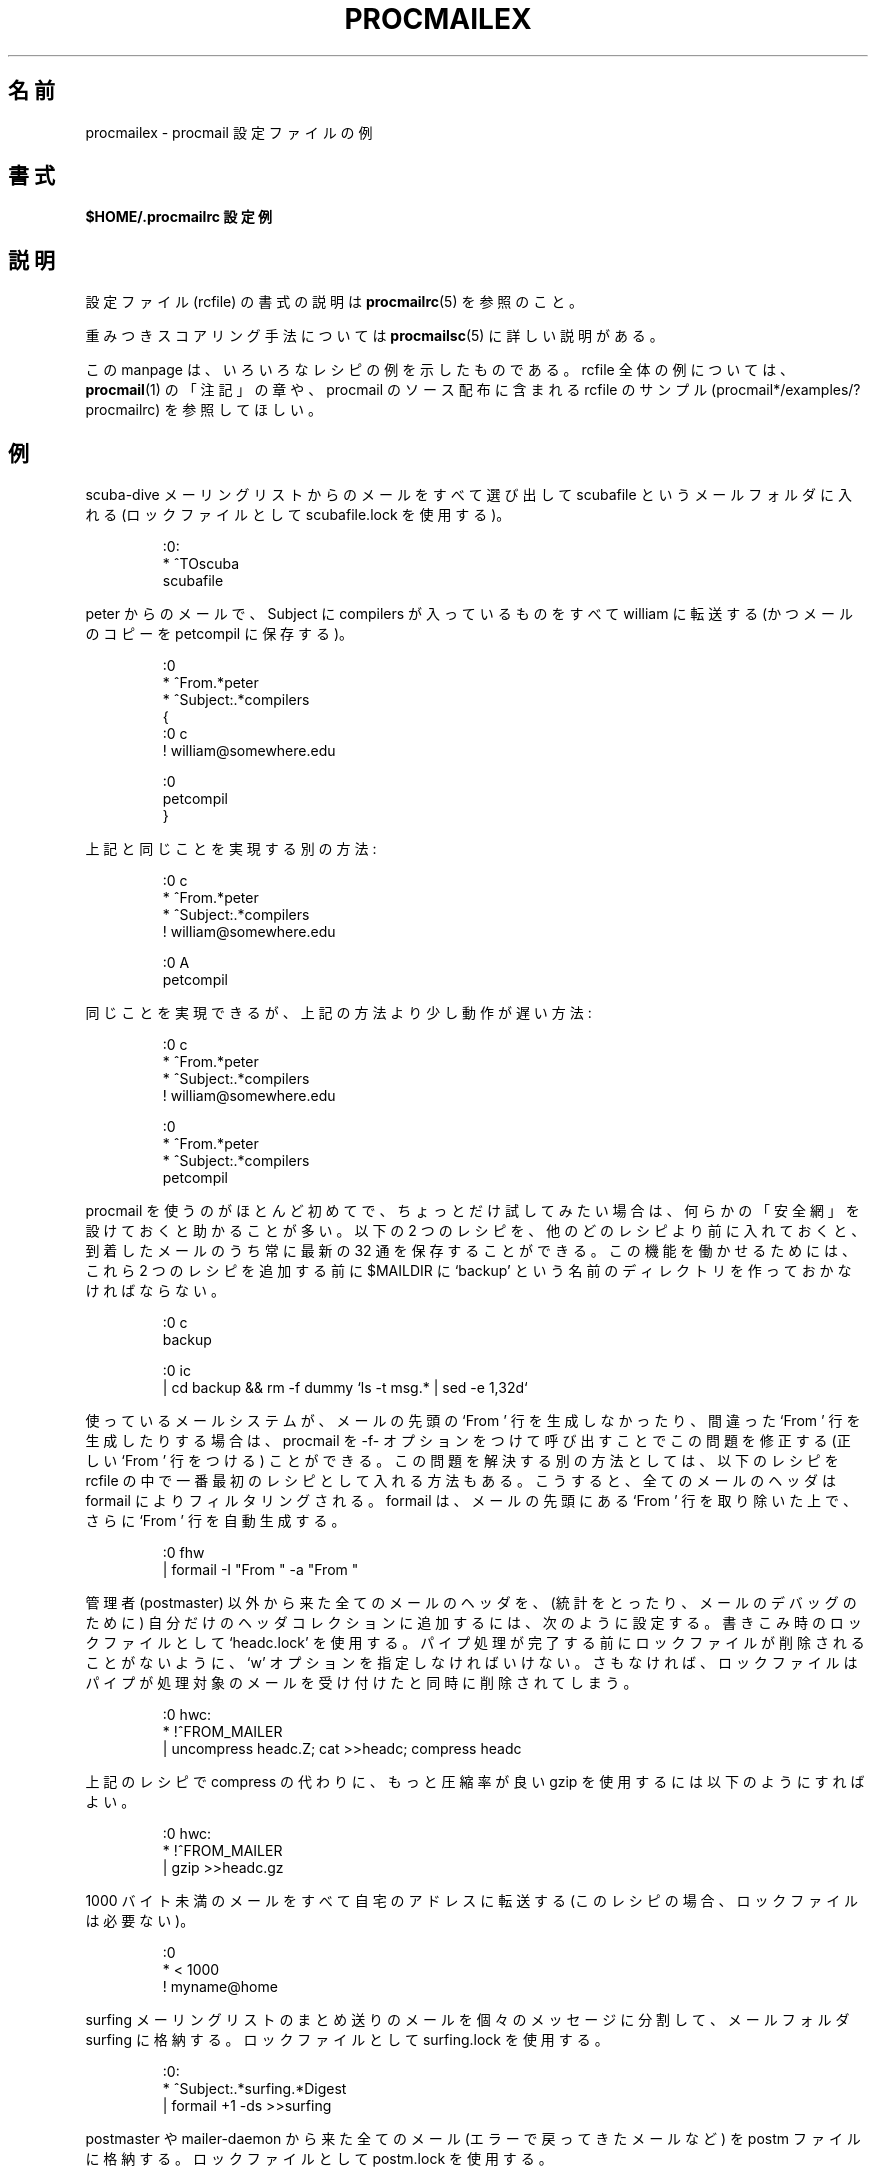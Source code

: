 .\" Japanese Version Copyright (c) 2003 Akihiro MOTOKI
.\"         all rights reserved.
.\" Translated Mon Jun 23 22:53:33 JST 2003
.\"         by Akihiro MOTOKI <amotoki@dd.iij4u.or.jp>
.\"
.\"WORD:	autoreply		自動返信
.\"WORD:	unseen sequences	未読番号
.\"WORD:	recipe			レシピ
.\"
.\"if n .pl +(135i-\n(.pu)
.de Id
.ds Rv \\$3
.ds Dt \\$4
..
.Id $Id: procmailex.5,v 1.1 2003/06/16 17:06:43 motoki Exp $
.TH PROCMAILEX 5 \*(Dt BuGless
.rn SH Sh
.de SH
.br
.ne 11
.Sh "\\$1"
..
.rn SS Ss
.de SS
.br
.ne 10
.Ss "\\$1"
..
.rn TP Tp
.de TP
.br
.ne 9
.Tp \\$1
..
.rn RS Rs
.de RS
.na
.nf
.Rs
..
.rn RE Re
.de RE
.Re
.fi
.ad
..
.de Sx
.PP
.ne \\$1
.RS
..
.de Ex
.RE
.PP
..
.na
.\"O .SH NAME
.SH 名前
.\"O procmailex \- procmail rcfile examples
procmailex \- procmail 設定ファイルの例
.\"O .SH SYNOPSIS
.SH 書式
.\"O .B $HOME/.procmailrc examples
.B $HOME/.procmailrc 設定例
.ad
.\"O .SH DESCRIPTION
.SH 説明
.\"O For a description of the rcfile format see
.\"O .BR procmailrc (5).
設定ファイル (rcfile) の書式の説明は
.BR procmailrc (5)
を参照のこと。
.PP
.\"O The weighted scoring technique is described in detail in the
.\"O .BR procmailsc (5)
.\"O man page.
重みつきスコアリング手法については
.BR procmailsc (5)
に詳しい説明がある。
.PP
.\"O This man page shows several example recipes.  For examples of complete rcfiles
.\"O you can check the NOTES section in
.\"O .BR procmail (1),
.\"O or look at the example rcfiles part of the procmail source distribution
.\"O (procmail*/examples/?procmailrc).
この manpage は、いろいろなレシピの例を示したものである。
rcfile 全体の例については、
.BR procmail (1)
の「注記」の章や、procmail のソース配布に含まれる rcfile のサンプル
(procmail*/examples/?procmailrc) を参照してほしい。
.\"O .SH EXAMPLES
.SH 例
.\"O Sort out all mail coming from the scuba-dive mailing list into the mailfolder
.\"O scubafile (uses the locallockfile scubafile.lock).
scuba-dive メーリングリストからのメールをすべて選び出して scubafile と
いうメールフォルダに入れる (ロックファイルとして scubafile.lock を使用する)。
.Sx 3
:0:
* ^TOscuba
scubafile
.Ex
.\"O Forward all mail from peter about compilers to william (and keep a copy
.\"O of it here in petcompil).
peter からのメールで、Subject に compilers が入っているものを
すべて william に転送する
(かつメールのコピーを petcompil に保存する)。
.Sx 10
:0
* ^From.*peter
* ^Subject:.*compilers
{
   :0 c
   ! william@somewhere.edu

   :0
   petcompil
}
.Ex
.\"O An equivalent solution that accomplishes the same:
上記と同じことを実現する別の方法:
.Sx 7
:0 c
* ^From.*peter
* ^Subject:.*compilers
! william@somewhere.edu

   :0 A
   petcompil
.Ex
.\"O An equivalent, but slightly slower solution that accomplishes the same:
同じことを実現できるが、上記の方法より少し動作が遅い方法:
.Sx 9
:0 c
* ^From.*peter
* ^Subject:.*compilers
! william@somewhere.edu

:0
* ^From.*peter
* ^Subject:.*compilers
petcompil
.Ex
.\"O If you are fairly new to procmail and plan to experiment a little bit
.\"O it often helps to have a
.\"O .I safety net
.\"O of some sort.  Inserting the following two recipes above all other recipes
.\"O will make sure that of all arriving mail always the last 32 messages will
.\"O be preserved.  In order for it to work as intended, you have to create
.\"O a directory named `backup' in $MAILDIR prior to inserting these two recipes.
procmail を使うのがほとんど初めてで、ちょっとだけ試してみたい場合は、
何らかの「安全網」を設けておくと助かることが多い。
以下の 2 つのレシピを、他のどのレシピより前に入れておくと、
到着したメールのうち常に最新の 32 通を保存することができる。
この機能を働かせるためには、これら 2 つのレシピを追加する前に $MAILDIR に
`backup' という名前のディレクトリを作っておかなければならない。
.Sx 5
:0 c
backup

:0 ic
| cd backup && rm \-f dummy `ls \-t msg.* | sed \-e 1,32d`
.Ex
.\"O If your system doesn't generate or generates incorrect leading `From '
.\"O lines on every mail, you can fix this by calling up procmail with
.\"O the \-f- option.  To fix the same problem by
.\"O different means, you could have inserted the following two
.\"O recipes above all other recipes in your rcfile.  They will filter the header
.\"O of any mail through formail which will strip any leading `From ', and
.\"O automatically regenerates it subsequently.
使っているメールシステムが、メールの先頭の `From ' 行を生成しなかったり、
間違った `From ' 行を生成したりする場合は、procmail を \-f- オプションをつけ
て呼び出すことでこの問題を修正する (正しい `From ' 行をつける) ことができる。
この問題を解決する別の方法としては、以下のレシピを rcfile の中で一番最初の
レシピとして入れる方法もある。こうすると、全てのメールのヘッダは formail に
よりフィルタリングされる。 formail は、メールの先頭にある `From ' 行を
取り除いた上で、さらに `From ' 行を自動生成する。
.Sx 2
:0 fhw
| formail \-I "From " \-a "From "
.Ex
.\"O Add the headers of all messages that didn't come from the postmaster
.\"O to your private header collection (for
.\"O statistics or mail debugging); and use the lockfile `headc.lock'.  In order
.\"O to make sure the lockfile is not removed until the pipe has finished,
.\"O you have to specify option `w'; otherwise the lockfile would be
.\"O removed as soon as the pipe has accepted the mail.
管理者 (postmaster) 以外から来た全てのメールのヘッダを、(統計をとったり、
メールのデバッグのために) 自分だけのヘッダコレクションに追加するには、次の
ように設定する。書きこみ時のロックファイルとして `headc.lock' を使用する。
パイプ処理が完了する前にロックファイルが削除されることがないように、
`w' オプションを指定しなければいけない。さもなければ、ロックファイルは
パイプが処理対象のメールを受け付けたと同時に削除されてしまう。
.Sx 3
:0 hwc:
* !^FROM_MAILER
| uncompress headc.Z; cat >>headc; compress headc
.Ex
.\"O Or, if you would use the more efficient gzip instead of compress:
上記のレシピで compress の代わりに、もっと圧縮率が良い gzip を使用するには
以下のようにすればよい。
.Sx 3
:0 hwc:
* !^FROM_MAILER
| gzip >>headc.gz
.Ex
.\"O Forward all mails shorter than 1000 bytes to my home address (no lockfile
.\"O needed on this recipe).
1000 バイト未満のメールをすべて自宅のアドレスに転送する
(このレシピの場合、ロックファイルは必要ない)。
.Sx 3
:0
* < 1000
! myname@home
.Ex
.\"O Split up incoming digests from the surfing mailing list into their individual
.\"O messages, and store them into surfing, using surfing.lock as the locallockfile.
surfing メーリングリストのまとめ送りのメールを個々のメッセージに分割して、
メールフォルダ surfing に格納する。ロックファイルとして surfing.lock を使用する。
.Sx 3
:0:
* ^Subject:.*surfing.*Digest
| formail +1 \-ds >>surfing
.Ex
.\"O Store everything coming from the postmaster or mailer-daemon (like bounced
.\"O mail) into the file postm, using postm.lock as the locallockfile.
postmaster や mailer-daemon から来た全てのメール(エラーで戻ってきたメールなど)
を postm ファイルに格納する。ロックファイルとして postm.lock を使用する。
.Sx 3
:0:
* ^FROM_MAILER
postm
.Ex
.\"O A simple autoreply recipe.  It makes sure that neither mail from any daemon
.\"O (like bouncing mail or mail from mailing-lists), nor autoreplies coming from
.\"O yourself will be autoreplied to.  If this precaution would not be taken,
.\"O disaster could result (`ringing' mail).  In order for this recipe to autoreply
.\"O to all the incoming mail, you should of course insert it before all other
.\"O recipes in your rcfile.  However, it is advisable to put it
.\"O .I after
.\"O any recipes that process the mails from subscribed mailinglists; it generally
.\"O is not a good idea to generate autoreplies to mailinglists (yes, the
.\"O !^FROM_DAEMON regexp should already catch those, but if the mailinglist
.\"O doesn't follow accepted conventions, this might
.\"O .I not
.\"O be
.\"O .IR enough ).
簡単な自動返信用のレシピ。このレシピは、デーモンからのメール (戻ってきた
メールやメーリングリストからのメールなど) や自分自身からの自動返信のメールには
自動返信しないことを保証している。もしこのような注意を怠ったならば、 (メール
ループなど) 大変なことが起こり得る。このレシピを用いて受信したすべてのメール
に対して自動応答を行うためには、言うまでもなく rcfile の他の全てのレシピより
前にこれを置かなければならない。ただし、講読しているメーリングリストからの
メールを処理するレシピの「後ろ」にこのレシピを置くことを推奨する。(確かに、
正規表現 !^FROM_DAEMON によってそのようなメールはすでに捕まえられているはず
だが、メーリングリストが一般的な慣習に従っていない場合は、これだけでは
「不十分」だからである。)
.Sx 6
:0 h c
* !^FROM_DAEMON
* !^X-Loop: your@own.mail.address
| (formail \-r \-I"Precedence: junk" \e
	 \-A"X-Loop: your@own.mail.address" ; \e
	echo "Mail received.") | $SENDMAIL \-t
.Ex
.\"O A more complicated autoreply recipe that implements the functional equivalent
.\"O of the well known
.\"O .BR vacation (1)
.\"O program.  This recipe is based on the same principles as the last one (prevent
.\"O `ringing' mail).  In addition to that however, it maintains a vacation database
.\"O by extracting the name of the sender and inserting it in the vacation.cache
.\"O file if the name was new (the vacation.cache file is maintained by formail
.\"O which will make sure that it always contains the most recent names, the size
.\"O of the file is limited to a maximum of approximately 8192 bytes).  If the name
.\"O was new, an autoreply will be sent.
以下はもっと複雑な自動返信のレシピの例で、有名な
.BR vacation (1)
プログラムと同じ機能を実現するものである。
このレシピは(メールループを防ぐなどの)直前のレシピと同じ方針で作られている。
さらに、このレシピでは送信者の名前を抽出して vacation データベースを作っており、
名前が新しいものだったときには vacation.cache ファイルにその名前が追加
される (vacation.cache ファイルは formail により管理されており、
常に最近の送信者名が格納され、ファイルのサイズの上限が約 8192 バイトに
なることが formail により保証される)。
新しい送信者名だった場合は、自動応答メッセージが送信される。
.PP
.\"O As you can see, the following recipe has comments
.\"O .B between
.\"O the conditions.
.\"O This is allowed.  Do
.\"O .B not
.\"O put comments on the same line as a condition though.
見て分かるように、以下のレシピでは条件の「間」にコメントが
入っている。このようなコメントの入れ方は認められている。
しかし、条件と同じ行にコメントを入れては「いけない」。
.Sx 18
SHELL=/bin/sh    # for other shells, this might need adjustment

:0 Whc: vacation.lock
 # Perform a quick check to see if the mail was addressed to us
* $^To:.*\e<$\eLOGNAME\e>
 # Don't reply to daemons and mailinglists
* !^FROM_DAEMON
 # Mail loops are evil
* !^X-Loop: your@own.mail.address
| formail \-rD 8192 vacation.cache

  :0 ehc         # if the name was not in the cache
  | (formail \-rI"Precedence: junk" \e
	    \-A"X-Loop: your@own.mail.address" ; \e
	  echo "I received your mail,"; \e
	  echo "but I won't be back until Monday."; \e
	  echo "-- "; cat $HOME/.signature \e
	 ) | $SENDMAIL \-oi \-t
.Ex
.\"O Store all messages concerning TeX in separate, unique filenames, in a directory
.\"O named texmail (this directory has to exist); there is no need to use lockfiles
.\"O in this case, so we won't.
TeX に関係する全メッセージを、texmail というディレクトリに、一通毎に別の、
他とは重複しない名前のファイルに保存する (ここで指定するディレクトリは
あらかじめ存在しなければならない)。
この場合、ロックファイルを使用する必要がないので、
レシピでもそうなっている。
.Sx 3
:0
* (^TO|^Subject:.*)TeX[^t]
texmail
.Ex
.\"O The same as above, except now we store the mails in numbered files (MH mail
.\"O folder).
上と同じだが、メールを番号が振られたファイル (MH 形式のフォルダ)
に格納する点が異なる。
.Sx 3
:0
* (^TO|^Subject:.*)TeX[^t]
texmail/.
.Ex
.\"O Or you could file the mail in several directory folders at the same time.
.\"O The following recipe will deliver the mail to two MH-folders and one
.\"O directory folder.  It is actually only one file with two extra hardlinks.
メールを同時に複数のディレクトリ・フォルダに振り分けることもできる。
以下のレシピは、メールを 2 つの MH 形式のフォルダと 1 つのディレクトリ・
フォルダに振り分ける。実際にはファイルは 1 つ作成されるだけで、追加で
ハードリンクが 2 つ作成される。
.Sx 3
:0
* (^TO|^Subject:.*)TeX[^t]
texmail/. wordprocessing dtp/.
.Ex
.\"O Store all the messages about meetings in a folder that is in a directory
.\"O that changes every month.  E.g. if it were January 1994, the folder
.\"O would have the name `94-01/meeting' and the locallockfile would be
.\"O `94-01/meeting.lock'.
会議 (meeting) に関する全メッセージを月毎に異なるディレクトリに
保存する。例えば、1994 年 1 月だったとすると、フォルダ名は `94-01/meeting'
という名前となり、ローカルロックファイルは `94-01/meeting.lock' になる。
.Sx 3
:0:
* meeting
`date +%y-%m`/meeting
.Ex
.\"O The same as above, but, if the `94-01' directory wouldn't have existed, it
.\"O is created automatically:
上と同じだが、`94-01' ディレクトリが存在しなかった場合、
自動的に作成される。
.Sx 9
MONTHFOLDER=`date +%y-%m`

:0 Wic
* ? test ! \-d $MONTHFOLDER
| mkdir $MONTHFOLDER

:0:
* meeting
${MONTHFOLDER}/meeting
.Ex
.\"O The same as above, but now by slightly different means:
上と同じだが、少しだけ違う方法:
.Sx 6
MONTHFOLDER=`date +%y-%m`
DUMMY=`test \-d $MONTHFOLDER || mkdir $MONTHFOLDER`

:0:
* meeting
${MONTHFOLDER}/meeting
.Ex
.\"O If you are subscribed to several mailinglists and people cross-post to
.\"O some of them, you usually receive several duplicate mails (one from every
.\"O list).  The following simple recipe eliminates duplicate mails.  It tells
.\"O formail to keep an 8KB cache file in which it will store the Message-IDs of
.\"O the most recent mails you received.  Since Message-IDs are guaranteed to
.\"O be unique for every new mail, they are ideally suited to weed out duplicate
.\"O mails.  Simply put the following recipe at the top of your rcfile, and
.\"O no duplicate mail will get past it.
複数のメーリングリストを講読していて、そのメーリングリストのいくつかに
クロスポストする人がいる場合、同じメッセージを何回か受け取ることがよくある
(各メーリングリストからは一通だが)。以下の簡単なレシピを使うと、重複した
メールを除去することができる。このレシピでは、 formail を通じて最近受信した
メールの Message-ID を格納する 8KB のキャッシュ・ファイルを作っている。
Message-ID は新着メール毎に一意であることが保証されているので、Message-ID
を使うのは重複するメールを除くのにまさにぴったりの方法である。このレシピを
rcfile の一番最初に置くだけで、重複するメールはこのレシピを通過できなくなる。
.Sx 2
:0 Wh: msgid.lock
| formail \-D 8192 msgid.cache
.Ex
.\"O .B Beware
.\"O if you have delivery problems in recipes below this one and procmail tries
.\"O to requeue the mail, then on the next queue run, this mail will be considered
.\"O a duplicate and will be thrown away.  For those not quite so confident in
.\"O their own scripting capabilities, you can use the following recipe instead.
.\"O It puts duplicates in a separate folder instead of throwing them away.
.\"O It is up to you to periodically empty the folder of course.
注意すべきこととして、これより後のレシピで配信に問題があると procmail は
そのメールをキューにもう一度入れようとする。そうすると、次回のキュー処理の
際にこのメールは重複しているとみなされ、どこかへ行ってしまう。
自分のスクリプト作成技術にあまり自信がない場合は、代わりに以下のレシピを
使うことができる。このレシピは、重複するメールをどこか捨ててしまうのではなく、
別のフォルダに入れる。もちろん、定期的にこのフォルダを空にするのは、
自分でやらないといけない。
.Sx 5
:0 Whc: msgid.lock
| formail \-D 8192 msgid.cache

:0 a:
duplicates
.Ex
.\"O Procmail can deliver to MH folders directly, but, it does not update
.\"O the unseen sequences the real MH manages.  If you want procmail to
.\"O update those as well, use a recipe like the following which will file
.\"O everything that contains the word spam in the body of the mail into an
.\"O MH folder called spamfold.  Note the local lockfile, which is needed
.\"O because MH programs do not lock the sequences file.  Asynchronous
.\"O invocations of MH programs that change the sequences file may therefore
.\"O corrupt it or silently lose changes.  Unfortunately, the lockfile
.\"O doesn't completely solve the problem as rcvstore could be invoked while
.\"O `show' or `mark' or some other MH program is running.  This problem is
.\"O expected to be fixed in some future version of MH, but until then,
.\"O you'll have to balance the risk of lost or corrupt sequences against
.\"O the benefits of the unseen sequence.
procmail は MH 形式のフォルダに直接メッセージを配信することができるが、
本物の MH が管理している未読番号 (unseen sequence) の更新は行わない。
procmail にも未読番号の更新を行わせたい場合は、以下のようなレシピを使うとよい。
この例では、本文に spam という言葉を含む全てのメールを spamfold という
MH フォルダに入れている。ローカルロックファイルが必要な点に注意すること。
なぜなら、MH のプログラム群は番号ファイル (sequences file) のロックを
行わないからである。したがって、番号ファイルを変更する MH のプログラムが
非同期で複数実行されると、内容がおかしくなったり、いつの間にか変更が失われる
可能性がある。残念ながら、ロックファイルを使ってもこの問題を完全に解決する
ことはできない。`show'、`mark' や他の MH プログラムの実行中に rcvstore
が起動されることがあり得るからである。この問題が MH の将来のバージョンで
修正されることを期待しているが、それまでは、番号が失なわれたりおかしく
なったりする危険と、未読番号を使う利点を、天秤にかけた上で使わなけらば
ならないだろう。
.Sx 3
:0 :spamfold/$LOCKEXT
* B ?? spam
| rcvstore +spamfold
.Ex
.\"O When delivering to emacs folders (i.e., mailfolders managed by any emacs
.\"O mail package, e.g., RMAIL or VM) directly, you should use emacs-compatible
.\"O lockfiles.  The emacs mailers are a bit braindamaged in that respect, they get
.\"O very upset if someone delivers to mailfolders which they already have in their
.\"O internal buffers.  The following recipe assumes that $HOME equals /home/john.
emacs のメールフォルダ (RMAIL や VM といった emacs 上で動作するメール・
パッケージで管理されているメールフォルダ) に直接配信する場合、 emacs と
同じロックファイルを使用すべきである。 emacs のメーラーはこの点で少し
おかしなところがあり、すでに emacs の内部バッファに読み込まれている
メールフォルダに第三者がメールを配信すると、非常に混乱してしまう。
以下のレシピは $HOME の値が /home/john の場合の例である。
.Sx 5
MAILDIR=Mail

:0:/usr/local/lib/emacs/lock/!home!john!Mail!mailbox
* ^Subject:.*whatever
mailbox
.Ex
.\"O Alternatively, you can have procmail deliver into its own set of mailboxes,
.\"O which you then periodically empty and copy over to your emacs files using
.\"O .BR movemail .
.\"O Movemail uses mailbox.lock local lockfiles per mailbox.  This actually is
.\"O the preferred mode of operation in conjunction with procmail.
別の方法としては、procmail 専用のメールボックスを設け、procmail はそこに
メールを配信するようにして、定期的に
.B movemail
を使ってこのファイルを空にし、内容を emacs メーラーのファイルにコピーする
こともできる。 movemail はメールボックス単位のローカルロックファイル
mailbox.lock を使用する。
実のところ、procmail と一緒に使う場合、この方法を使う方が望ましい。
.PP
.\"O To extract certain headers from a mail and put them into environment
.\"O variables you can use any of the following constructs:
メールから特定のヘッダを抽出して環境変数に設定するには、
以下のいずれかの方法も使用することができる。
.Sx 5
SUBJECT=`formail \-xSubject:`    # 通常のフィールド
FROM=`formail \-rt \-xTo:`        # 特殊な例

:0 h                            # 他の方法
KEYWORDS=| formail \-xKeywords:
.Ex
.\"O If you are using temporary files in a procmailrc file, and want to make
.\"O sure that they are removed just before procmail exits, you could use
.\"O something along the lines of:
procmailrc ファイル内で一時ファイルを使っていて、procmail 終了直前に
一時ファイルが確実に削除されるようにするには、以下のようにすればよい。
.Sx 2
TEMPORARY=$HOME/tmp/pmail.$$
TRAP="/bin/rm \-f $TEMPORARY"
.Ex
.\"O The TRAP keyword can also be used to change the exitcode of procmail.
.\"O I.e. if you want procmail to return an exitcode of `1' instead of its
.\"O regular exitcodes, you could use:
キーワード TRAP は procmail の終了コードを変更するために使うこともできる。
つまり、通常の終了コードの代わりに終了コード `1' を procmail が返すように
したい場合、以下のようにすればよい:
.Sx 3
EXITCODE=""
TRAP="exit 1;"  # exit は単独で動作するプログラム
		      # (standalone program) ではないので、
		      # 最後のセミコロンは忘れてはいけない。
.Ex
.\"O Or, if the exitcode does not need to depend on the programs run from
.\"O the TRAP, you can use a mere:
終了コードに TRAP から起動されたプログラムの結果を反映させる必要がない
場合は、以下のように書くだけでもよい。
.Sx 1
EXITCODE=1
.Ex
.\"O The following recipe prints every incoming mail that looks like a postscript
.\"O file.
以下のレシピは、受信したメールのうち postscript ファイルと思われるメールを
全部印刷する。
.Sx 3
:0 Bb
* ^^%!
| lpr
.Ex
.\"O The following recipe does the same, but is a bit more selective.  It only
.\"O prints the postscript file if it comes from the print-server.  The first
.\"O condition matches only if it is found in the header.  The second condition
.\"O only matches at the start of the body.
次のレシピは同じ動作をするが、もう少し選択条件が厳しくなっている。
print-server から来た postscript ファイルだけを印刷する。
最初の条件は、ヘッダ内に指定パタンが見つかった場合のみマッチする。
二番目の条件は、メール本文の先頭でのみマッチする。
.Sx 4
:0 b
* ^From[ :].*print-server
* B ?? ^^%!
| lpr
.Ex
.\"O The same as above, but now by slightly different means:
上記と同じだが、ちょっとだけ違った方法:
.Sx 7
:0
* ^From[ :].*print-server
{
  :0 B b
  * ^^%!
  | lpr
}
.Ex
.\"O Likewise:
これも同様:
.Sx 4
:0 HB b
* ^^(.+$)*From[ :].*print-server
* ^^(.+$)*^%!
| lpr
.Ex
.\"O Suppose you have two accounts, you use both accounts regularly, but they are
.\"O in very distinct places (i.e., you can only read mail that arrived at either one
.\"O of the accounts).  You would like to forward mail arriving at account one to
.\"O account two, and the other way around.  The first thing that comes to mind is
.\"O using .forward files at both sites; this won't work of course, since you will
.\"O be creating a mail loop.  This mail loop can be avoided by inserting the
.\"O following recipe in front of all other recipes in the $HOME/.procmailrc files on
.\"O both sites.  If you make sure that you add the same X-Loop: field at both
.\"O sites, mail can now safely be forwarded to the other account from either of
.\"O them.
メールアカウントを 2つ持っているとしよう。どちらも常時使用しているが、
とても離れた場所にあるとする (つまり、いずれか一方のアカウントに届いた
メールしか読むことができないとする)。アカウント 1 に届いたメールを
アカウント 2 に転送し、反対向きも行いたいという状況を考える。
まず思いつくのは、両方のサイトで .forward ファイルを使う方法だが、
もちろんうまく動かない。メールのループが起こってしまうからだ。
このメールのループは、両方のサイトの $HOME/.procmailrc ファイルの先頭に
以下のレシピを入れておくことで避けることができる。
両方のサイトで同じ X-Loop: フィールドを追加するようにしておけば、
メールはどちらのアカウントからでも安全に
もう一方のアカウントに転送することができるようになる。
.Sx 4
:0 c
* !^X-Loop: yourname@your.main.mail.address
| formail \-A "X-Loop: yourname@your.main.mail.address" | \e
	$SENDMAIL \-oi yourname@the.other.account
.Ex
.\"O If someone sends you a mail with the word `retrieve' in the subject, the
.\"O following will automatically send back the contents of info_file to the
.\"O sender.  Like in all recipes where we send mail, we watch out for mail
.\"O loops.
誰かが件名に `retrieve' というキーワードを入れたメールを送ってくると、
以下のレシピは自動的に info_file の内容を送信者に送り返す。
メールを送信するレシピではいつもそうであるが、メールのループが起こらない
ように気を付けること。
.Sx 6
:0
* !^From +YOUR_USERNAME
* !^Subject:.*Re:
* !^FROM_DAEMON
* ^Subject:.*retrieve
| (formail \-r ; cat info_file) | $SENDMAIL \-oi \-t
.Ex
.\"O Now follows an example for a very simple fileserver accessible by mail.
.\"O For more demanding applications, I suggest you take a look at
.\"O .B SmartList
.\"O (available from the same place as the procmail distribution).
.\"O As listed, this fileserver sends back at most one file per request, it
.\"O ignores the body of incoming mails, the Subject: line has to look
.\"O like "Subject: send file the_file_you_want" (the blanks are significant),
.\"O it does not return files that have names starting with a dot, nor does
.\"O it allow files to be retrieved that are outside the fileserver directory
.\"O tree (if you decide to munge this example, make sure you do not inadvertently
.\"O loosen this last restriction).
今度は、メールでアクセス可能な非常に簡単なファイルサーバの例である。
もっと高度な機能が必要な場合には、
.B SmartList
を調べてみることをお薦めする
(SmartList は procmail の配布場所と同じ場所で入手できる)。
以下のリストにあるように、このファイルサーバは一つのリクエストに対し
最大でも一つのファイルしか送り返さない。また、受信したメールの本文は無視され、
Subject: 行は「Subject: send file the_file_you_want」 (空白には意味がある)
という形式になっていなければならない。
ファイルネームがドット (.) で始まるファイルは送り返さないし、
ファイルサーバのディレクトリ・ツリーの外部にあるファイルを
取り出すこともできないようになっている
(この例に手を入れる場合は、この最後の制限項目を不注意で
緩めることがないように気をつけること)。
.Sx 18
:0
* ^Subject: send file [0-9a-z]
* !^X-Loop: yourname@your.main.mail.address
* !^Subject:.*Re:
* !^FROM_DAEMON
* !^Subject: send file .*[/.]\e.
{
  MAILDIR=$HOME/fileserver # ファイルサーバのディレクトリに移動

  :0 fhw                   # 返信用ヘッダ作成とファイル名抽出
  * ^Subject: send file \e/[^ ]*
  | formail \-rA "X-Loop: yourname@your.main.mail.address"

  FILE="$MATCH"            # 要求のあったファイル名

  :0 ah
  | cat \- ./$FILE 2>&1 | $SENDMAIL \-oi \-t
}
.Ex
.\"O The following example preconverts all plain-text mail arriving in certain
.\"O encoded MIME formats into a more compact 8-bit format which can be used
.\"O and displayed more easily by most programs.  The
.\"O .BR mimencode (1)
.\"O program is part of Nathaniel Borenstein's metamail package.
以下の例は、特定の MIME 形式でエンコードされて届いた plain-text
のメールを、よりコンパクトな 8 ビット形式に前もって変換する。
こうすることで、多くのプログラムで簡単に使用したり表示したり
できるようになる。
.BR mimencode (1)
プログラムは Nathaniel Borenstein の metamail パッケージに含まれている。
.Sx 17
:0
* ^Content-Type: *text/plain
{
  :0 fbw
  * ^Content-Transfer-Encoding: *quoted-printable
  | mimencode \-u \-q

	  :0 Afhw
	  | formail \-I "Content-Transfer-Encoding: 8bit"

  :0 fbw
  * ^Content-Transfer-Encoding: *base64
  | mimencode \-u \-b

	  :0 Afhw
	  | formail \-I "Content-Transfer-Encoding: 8bit"
}
.Ex
.\"O The following one is rather exotic, but it only serves to demonstrate a
.\"O feature.  Suppose you have a file in your HOME directory called ".urgent",
.\"O and the (one) person named in that file is the sender of an incoming mail,
.\"O you'd like that mail to be stored in $MAILDIR/urgent instead of in any of the
.\"O normal mailfolders it would have been sorted in.  Then this is what you could
.\"O do (beware, the filelength of $HOME/.urgent should be well below $LINEBUF,
.\"O increase LINEBUF if necessary):
以下の例はあまり見かけないものだが、このような機能もこともできるという
紹介である。HOME ディレクトリに ".urgent" という名前のファイルがあり、
そのファイルに (一人の) 人の名前が書かれていて、その人からメールが来た場合、
通常のメールフォルダに入れる代わりに $MAILDIR/urgent に格納したいとする。
このレシピでそれができる。
(気を付けるべき点として、$HOME/.urgent のファイルサイズは $LINEBUF より
小さくすべきである。必要なら LINEBUF の値を増やすこと。)
.Sx 5
URGMATCH=`cat $HOME/.urgent`

:0:
* $^From.*${URGMATCH}
urgent
.Ex
.\"O An entirely different application for procmail would be to conditionally
.\"O apply filters to a certain (outgoing) text or mail.  A typical example
.\"O would be a filter through which you pipe all outgoing mail, in order
.\"O to make sure that it will be MIME encoded only if it needs to be.
.\"O I.e. in this case you could start procmail in the middle of a pipe like:
procmail の全く別の使い方として、特定の (外に出ていく) テキストやメールに
条件に応じてフィルタを適用するといった方法がある。代表的な例としては、
外に出ていく全てのメールを通すフィルタで、
必要な場合のみ MIME エンコードされるようにするものがある。
この場合には、パイプの中段として procmail を起動することになる。
.Sx 1
cat newtext | procmail ./mimeconvert | mail chris@where.ever
.Ex
.\"O The
.\"O .B mimeconvert
.\"O rcfile could contain something like (the =0x80= and =0xff= should
.\"O be substituted with the real 8-bit characters):
.B mimeconvert
rcfile には、以下のようなルールが入ることだろう (=0x80= や =0xff= には
実際の 8 ビット文字を入れること):
.Sx 10
DEFAULT=|    # いつものようにメールを配信するのではなく
             # 標準出力にパイプする
:0 Bfbw
* [=0x80=-=0xff=]
| mimencode \-q

  :0 Afhw
  | formail \-I 'MIME-Version: 1.0' \e
     \-I 'Content-Type: text/plain; charset=ISO-8859-1' \e
     \-I 'Content-Transfer-Encoding: quoted-printable'
.Ex
.\"O .SH "SEE ALSO"
.SH 関連項目
.na
.nh
.BR procmail (1),
.BR procmailrc (5),
.BR procmailsc (5),
.BR sh (1),
.BR csh (1),
.BR mail (1),
.BR mailx (1),
.BR binmail (1),
.BR uucp (1),
.BR aliases (5),
.BR sendmail (8),
.BR egrep (1),
.BR grep (1),
.BR biff (1),
.BR comsat (8),
.BR mimencode (1),
.BR lockfile (1),
.BR formail (1)
.hy
.ad
.\"O .SH AUTHORS
.SH 作者
Stephen R. van den Berg
.RS
<srb@cuci.nl>
.RE
Philip A. Guenther
.RS
<guenther@sendmail.com>
.RE
.\".if n .pl -(\n(.tu-1i)
.rm SH
.rn Sh SH
.rm SS
.rn Ss SS
.rm TP
.rn Tp TP
.rm RS
.rn Rs RS
.rm RE
.rn Re RE
